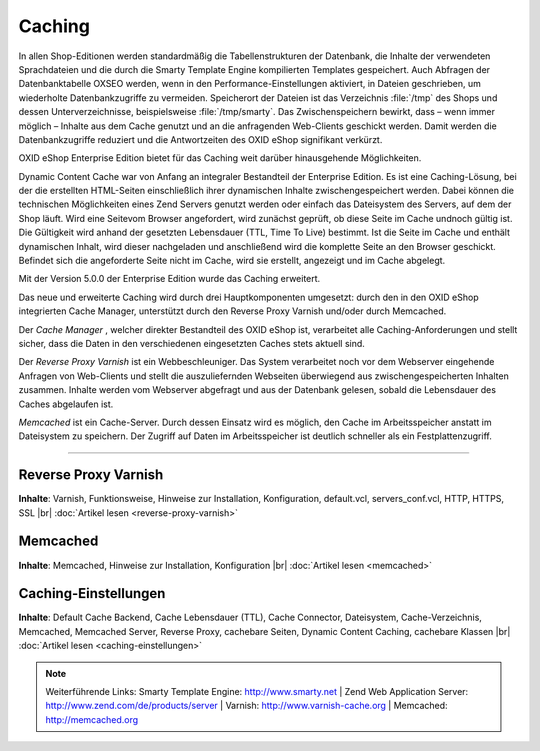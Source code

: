 ﻿Caching
*******
In allen Shop-Editionen werden standardmäßig die Tabellenstrukturen der Datenbank, die Inhalte der verwendeten Sprachdateien und die durch die Smarty Template Engine kompilierten Templates gespeichert. Auch Abfragen der Datenbanktabelle OXSEO werden, wenn in den Performance-Einstellungen aktiviert, in Dateien geschrieben, um wiederholte Datenbankzugriffe zu vermeiden. Speicherort der Dateien ist das Verzeichnis :file:`/tmp` des Shops und dessen Unterverzeichnisse, beispielsweise :file:`/tmp/smarty`. Das Zwischenspeichern bewirkt, dass – wenn immer möglich – Inhalte aus dem Cache genutzt und an die anfragenden Web-Clients geschickt werden. Damit werden die Datenbankzugriffe reduziert und die Antwortzeiten des OXID eShop signifikant verkürzt.

OXID eShop Enterprise Edition bietet für das Caching weit darüber hinausgehende Möglichkeiten.

Dynamic Content Cache war von Anfang an integraler Bestandteil der Enterprise Edition. Es ist eine Caching-Lösung, bei der die erstellten HTML-Seiten einschließlich ihrer dynamischen Inhalte zwischengespeichert werden. Dabei können die technischen Möglichkeiten eines Zend Servers genutzt werden oder einfach das Dateisystem des Servers, auf dem der Shop läuft. Wird eine Seite\vom Browser angefordert, wird zunächst geprüft, ob diese Seite im Cache und\noch gültig ist. Die Gültigkeit wird anhand der gesetzten Lebensdauer (TTL, Time To Live) bestimmt. Ist die Seite im Cache und enthält dynamischen Inhalt, wird dieser nachgeladen und anschließend wird die komplette Seite an den Browser geschickt. Befindet sich die angeforderte Seite nicht im Cache, wird sie erstellt, angezeigt und im Cache abgelegt.

Mit der Version 5.0.0 der Enterprise Edition wurde das Caching erweitert.

Das neue und erweiterte Caching wird durch drei Hauptkomponenten umgesetzt: durch den in den OXID eShop integrierten Cache Manager, unterstützt durch den Reverse Proxy Varnish und/oder durch Memcached.

Der *Cache Manager* , welcher direkter Bestandteil des OXID eShop ist, verarbeitet alle Caching-Anforderungen und stellt sicher, dass die Daten in den verschiedenen eingesetzten Caches stets aktuell sind.

Der *Reverse Proxy Varnish*  ist ein Webbeschleuniger. Das System verarbeitet noch vor dem Webserver eingehende Anfragen von Web-Clients und stellt die auszuliefernden Webseiten überwiegend aus zwischengespeicherten Inhalten zusammen. Inhalte werden vom Webserver abgefragt und aus der Datenbank gelesen, sobald die Lebensdauer des Caches abgelaufen ist.

*Memcached*  ist ein Cache-Server. Durch dessen Einsatz wird es möglich, den Cache im Arbeitsspeicher anstatt im Dateisystem zu speichern. Der Zugriff auf Daten im Arbeitsspeicher ist deutlich schneller als ein Festplattenzugriff.

-----------------------------------------------------------------------------------------

.. |link| image:: ../../media/icons-de/link.png
.. |br| raw:: html 

   <br />

Reverse Proxy Varnish
+++++++++++++++++++++
**Inhalte**: Varnish, Funktionsweise, Hinweise zur Installation, Konfiguration, default.vcl, servers_conf.vcl, HTTP, HTTPS, SSL |br|
:doc:`Artikel lesen <reverse-proxy-varnish>` |link|

Memcached
+++++++++
**Inhalte**: Memcached, Hinweise zur Installation, Konfiguration |br|
:doc:`Artikel lesen <memcached>` |link|

Caching-Einstellungen
+++++++++++++++++++++
**Inhalte**: Default Cache Backend, Cache Lebensdauer (TTL), Cache Connector, Dateisystem, Cache-Verzeichnis, Memcached, Memcached Server, Reverse Proxy, cachebare Seiten, Dynamic Content Caching, cachebare Klassen |br|
:doc:`Artikel lesen <caching-einstellungen>` |link|

.. note:: Weiterführende Links: Smarty Template Engine: `http://www.smarty.net <http://www.smarty.net/>`_ | Zend Web Application Server: `http://www.zend.com/de/products/server <http://www.zend.com/de/products/server>`_ | Varnish: `http://www.varnish-cache.org <http://www.varnish-cache.org/>`_ | Memcached: `http://memcached.org <http://memcached.org/>`_